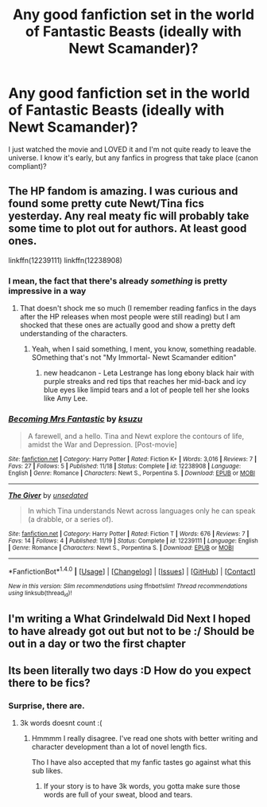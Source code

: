 #+TITLE: Any good fanfiction set in the world of Fantastic Beasts (ideally with Newt Scamander)?

* Any good fanfiction set in the world of Fantastic Beasts (ideally with Newt Scamander)?
:PROPERTIES:
:Author: landair
:Score: 7
:DateUnix: 1479625706.0
:DateShort: 2016-Nov-20
:FlairText: Request
:END:
I just watched the movie and LOVED it and I'm not quite ready to leave the universe. I know it's early, but any fanfics in progress that take place (canon compliant)?


** The HP fandom is amazing. I was curious and found some pretty cute Newt/Tina fics yesterday. Any real meaty fic will probably take some time to plot out for authors. At least good ones.

linkffn(12239111) linkffn(12238908)
:PROPERTIES:
:Author: ham_rod
:Score: 5
:DateUnix: 1479662485.0
:DateShort: 2016-Nov-20
:END:

*** I mean, the fact that there's already /something/ is pretty impressive in a way
:PROPERTIES:
:Author: Hpfm2
:Score: 8
:DateUnix: 1479665613.0
:DateShort: 2016-Nov-20
:END:

**** That doesn't shock me so much (I remember reading fanfics in the days after the HP releases when most people were still reading) but I am shocked that these ones are actually good and show a pretty deft understanding of the characters.
:PROPERTIES:
:Author: ham_rod
:Score: 2
:DateUnix: 1479667033.0
:DateShort: 2016-Nov-20
:END:

***** Yeah, when I said something, I ment, you know, something readable. SOmething that's not "My Immortal- Newt Scamander edition"
:PROPERTIES:
:Author: Hpfm2
:Score: 2
:DateUnix: 1479667668.0
:DateShort: 2016-Nov-20
:END:

****** new headcanon - Leta Lestrange has long ebony black hair with purple streaks and red tips that reaches her mid-back and icy blue eyes like limpid tears and a lot of people tell her she looks like Amy Lee.
:PROPERTIES:
:Author: ham_rod
:Score: 5
:DateUnix: 1479668251.0
:DateShort: 2016-Nov-20
:END:


*** [[http://www.fanfiction.net/s/12238908/1/][*/Becoming Mrs Fantastic/*]] by [[https://www.fanfiction.net/u/651685/ksuzu][/ksuzu/]]

#+begin_quote
  A farewell, and a hello. Tina and Newt explore the contours of life, amidst the War and Depression. [Post-movie]
#+end_quote

^{/Site/: [[http://www.fanfiction.net/][fanfiction.net]] *|* /Category/: Harry Potter *|* /Rated/: Fiction K+ *|* /Words/: 3,016 *|* /Reviews/: 7 *|* /Favs/: 27 *|* /Follows/: 5 *|* /Published/: 11/18 *|* /Status/: Complete *|* /id/: 12238908 *|* /Language/: English *|* /Genre/: Romance *|* /Characters/: Newt S., Porpentina S. *|* /Download/: [[http://www.ff2ebook.com/old/ffn-bot/index.php?id=12238908&source=ff&filetype=epub][EPUB]] or [[http://www.ff2ebook.com/old/ffn-bot/index.php?id=12238908&source=ff&filetype=mobi][MOBI]]}

--------------

[[http://www.fanfiction.net/s/12239111/1/][*/The Giver/*]] by [[https://www.fanfiction.net/u/2651452/unsedated][/unsedated/]]

#+begin_quote
  In which Tina understands Newt across languages only he can speak (a drabble, or a series of).
#+end_quote

^{/Site/: [[http://www.fanfiction.net/][fanfiction.net]] *|* /Category/: Harry Potter *|* /Rated/: Fiction T *|* /Words/: 676 *|* /Reviews/: 7 *|* /Favs/: 14 *|* /Follows/: 4 *|* /Published/: 11/19 *|* /Status/: Complete *|* /id/: 12239111 *|* /Language/: English *|* /Genre/: Romance *|* /Characters/: Newt S., Porpentina S. *|* /Download/: [[http://www.ff2ebook.com/old/ffn-bot/index.php?id=12239111&source=ff&filetype=epub][EPUB]] or [[http://www.ff2ebook.com/old/ffn-bot/index.php?id=12239111&source=ff&filetype=mobi][MOBI]]}

--------------

*FanfictionBot*^{1.4.0} *|* [[[https://github.com/tusing/reddit-ffn-bot/wiki/Usage][Usage]]] | [[[https://github.com/tusing/reddit-ffn-bot/wiki/Changelog][Changelog]]] | [[[https://github.com/tusing/reddit-ffn-bot/issues/][Issues]]] | [[[https://github.com/tusing/reddit-ffn-bot/][GitHub]]] | [[[https://www.reddit.com/message/compose?to=tusing][Contact]]]

^{/New in this version: Slim recommendations using/ ffnbot!slim! /Thread recommendations using/ linksub(thread_id)!}
:PROPERTIES:
:Author: FanfictionBot
:Score: 1
:DateUnix: 1479662512.0
:DateShort: 2016-Nov-20
:END:


** I'm writing a What Grindelwald Did Next I hoped to have already got out but not to be :/ Should be out in a day or two the first chapter
:PROPERTIES:
:Author: DamianBill
:Score: 2
:DateUnix: 1479659228.0
:DateShort: 2016-Nov-20
:END:


** Its been literally two days :D How do you expect there to be fics?
:PROPERTIES:
:Author: Manicial
:Score: 0
:DateUnix: 1479646578.0
:DateShort: 2016-Nov-20
:END:

*** Surprise, there are.
:PROPERTIES:
:Author: Murderous_squirrel
:Score: 3
:DateUnix: 1479666355.0
:DateShort: 2016-Nov-20
:END:

**** 3k words doesnt count :(
:PROPERTIES:
:Author: Manicial
:Score: -1
:DateUnix: 1479666558.0
:DateShort: 2016-Nov-20
:END:

***** Hmmmm I really disagree. I've read one shots with better writing and character development than a lot of novel length fics.

Tho I have also accepted that my fanfic tastes go against what this sub likes.
:PROPERTIES:
:Author: ham_rod
:Score: 8
:DateUnix: 1479667128.0
:DateShort: 2016-Nov-20
:END:

****** If your story is to have 3k words, you gotta make sure those words are full of your sweat, blood and tears.
:PROPERTIES:
:Author: Murderous_squirrel
:Score: 3
:DateUnix: 1479668294.0
:DateShort: 2016-Nov-20
:END:
